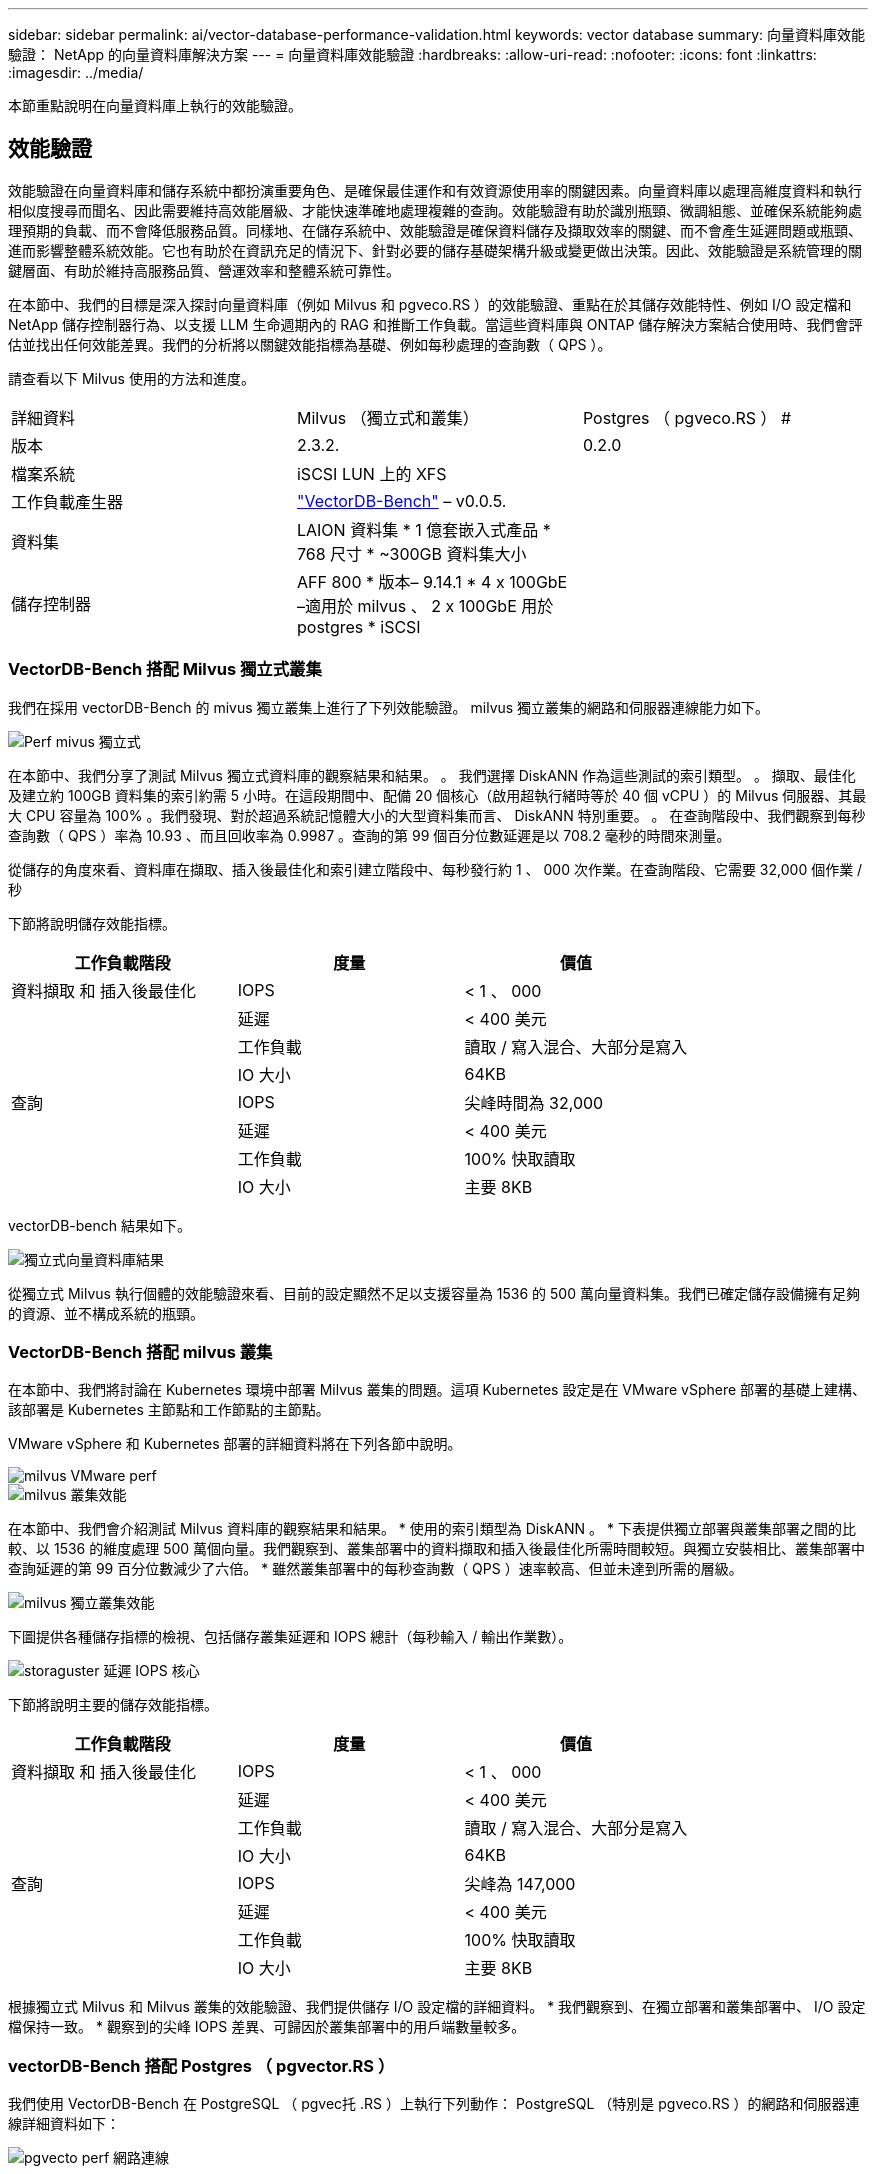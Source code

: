 ---
sidebar: sidebar 
permalink: ai/vector-database-performance-validation.html 
keywords: vector database 
summary: 向量資料庫效能驗證： NetApp 的向量資料庫解決方案 
---
= 向量資料庫效能驗證
:hardbreaks:
:allow-uri-read: 
:nofooter: 
:icons: font
:linkattrs: 
:imagesdir: ../media/


[role="lead"]
本節重點說明在向量資料庫上執行的效能驗證。



== 效能驗證

效能驗證在向量資料庫和儲存系統中都扮演重要角色、是確保最佳運作和有效資源使用率的關鍵因素。向量資料庫以處理高維度資料和執行相似度搜尋而聞名、因此需要維持高效能層級、才能快速準確地處理複雜的查詢。效能驗證有助於識別瓶頸、微調組態、並確保系統能夠處理預期的負載、而不會降低服務品質。同樣地、在儲存系統中、效能驗證是確保資料儲存及擷取效率的關鍵、而不會產生延遲問題或瓶頸、進而影響整體系統效能。它也有助於在資訊充足的情況下、針對必要的儲存基礎架構升級或變更做出決策。因此、效能驗證是系統管理的關鍵層面、有助於維持高服務品質、營運效率和整體系統可靠性。

在本節中、我們的目標是深入探討向量資料庫（例如 Milvus 和 pgveco.RS ）的效能驗證、重點在於其儲存效能特性、例如 I/O 設定檔和 NetApp 儲存控制器行為、以支援 LLM 生命週期內的 RAG 和推斷工作負載。當這些資料庫與 ONTAP 儲存解決方案結合使用時、我們會評估並找出任何效能差異。我們的分析將以關鍵效能指標為基礎、例如每秒處理的查詢數（ QPS ）。

請查看以下 Milvus 使用的方法和進度。

|===


| 詳細資料 | Milvus （獨立式和叢集） | Postgres （ pgveco.RS ） # 


| 版本 | 2.3.2. | 0.2.0 


| 檔案系統 | iSCSI LUN 上的 XFS |  


| 工作負載產生器 | link:https://github.com/zilliztech/VectorDBBench["VectorDB-Bench"] – v0.0.5. |  


| 資料集 | LAION 資料集
* 1 億套嵌入式產品
* 768 尺寸
* ~300GB 資料集大小 |  


| 儲存控制器 | AFF 800 * 版本– 9.14.1 * 4 x 100GbE –適用於 milvus 、 2 x 100GbE 用於 postgres * iSCSI |  
|===


=== VectorDB-Bench 搭配 Milvus 獨立式叢集

我們在採用 vectorDB-Bench 的 mivus 獨立叢集上進行了下列效能驗證。
milvus 獨立叢集的網路和伺服器連線能力如下。

image::perf_mivus_standalone.png[Perf mivus 獨立式]

在本節中、我們分享了測試 Milvus 獨立式資料庫的觀察結果和結果。
。	我們選擇 DiskANN 作為這些測試的索引類型。
。	擷取、最佳化及建立約 100GB 資料集的索引約需 5 小時。在這段期間中、配備 20 個核心（啟用超執行緒時等於 40 個 vCPU ）的 Milvus 伺服器、其最大 CPU 容量為 100% 。我們發現、對於超過系統記憶體大小的大型資料集而言、 DiskANN 特別重要。
。	在查詢階段中、我們觀察到每秒查詢數（ QPS ）率為 10.93 、而且回收率為 0.9987 。查詢的第 99 個百分位數延遲是以 708.2 毫秒的時間來測量。

從儲存的角度來看、資料庫在擷取、插入後最佳化和索引建立階段中、每秒發行約 1 、 000 次作業。在查詢階段、它需要 32,000 個作業 / 秒

下節將說明儲存效能指標。

|===
| 工作負載階段 | 度量 | 價值 


| 資料擷取
和
插入後最佳化 | IOPS | < 1 、 000 


|  | 延遲 | < 400 美元 


|  | 工作負載 | 讀取 / 寫入混合、大部分是寫入 


|  | IO 大小 | 64KB 


| 查詢 | IOPS | 尖峰時間為 32,000 


|  | 延遲 | < 400 美元 


|  | 工作負載 | 100% 快取讀取 


|  | IO 大小 | 主要 8KB 
|===
vectorDB-bench 結果如下。

image::vector_db_result_standalone.png[獨立式向量資料庫結果]

從獨立式 Milvus 執行個體的效能驗證來看、目前的設定顯然不足以支援容量為 1536 的 500 萬向量資料集。我們已確定儲存設備擁有足夠的資源、並不構成系統的瓶頸。



=== VectorDB-Bench 搭配 milvus 叢集

在本節中、我們將討論在 Kubernetes 環境中部署 Milvus 叢集的問題。這項 Kubernetes 設定是在 VMware vSphere 部署的基礎上建構、該部署是 Kubernetes 主節點和工作節點的主節點。

VMware vSphere 和 Kubernetes 部署的詳細資料將在下列各節中說明。

image::milvus_vmware_perf.png[milvus VMware perf]

image::milvus_cluster_perf.png[milvus 叢集效能]

在本節中、我們會介紹測試 Milvus 資料庫的觀察結果和結果。
* 使用的索引類型為 DiskANN 。
* 下表提供獨立部署與叢集部署之間的比較、以 1536 的維度處理 500 萬個向量。我們觀察到、叢集部署中的資料擷取和插入後最佳化所需時間較短。與獨立安裝相比、叢集部署中查詢延遲的第 99 百分位數減少了六倍。
* 雖然叢集部署中的每秒查詢數（ QPS ）速率較高、但並未達到所需的層級。

image::milvus_standalone_cluster_perf.png[milvus 獨立叢集效能]

下圖提供各種儲存指標的檢視、包括儲存叢集延遲和 IOPS 總計（每秒輸入 / 輸出作業數）。

image::storagecluster_latency_iops_milcus.png[storaguster 延遲 IOPS 核心]

下節將說明主要的儲存效能指標。

|===
| 工作負載階段 | 度量 | 價值 


| 資料擷取
和
插入後最佳化 | IOPS | < 1 、 000 


|  | 延遲 | < 400 美元 


|  | 工作負載 | 讀取 / 寫入混合、大部分是寫入 


|  | IO 大小 | 64KB 


| 查詢 | IOPS | 尖峰為 147,000 


|  | 延遲 | < 400 美元 


|  | 工作負載 | 100% 快取讀取 


|  | IO 大小 | 主要 8KB 
|===
根據獨立式 Milvus 和 Milvus 叢集的效能驗證、我們提供儲存 I/O 設定檔的詳細資料。
* 我們觀察到、在獨立部署和叢集部署中、 I/O 設定檔保持一致。
* 觀察到的尖峰 IOPS 差異、可歸因於叢集部署中的用戶端數量較多。



=== vectorDB-Bench 搭配 Postgres （ pgvector.RS ）

我們使用 VectorDB-Bench 在 PostgreSQL （ pgvec托 .RS ）上執行下列動作：
PostgreSQL （特別是 pgveco.RS ）的網路和伺服器連線詳細資料如下：

image::pgvecto_perf_network_connectivity.png[pgvecto perf 網路連線]

在本節中、我們分享了測試 PostgreSQL 資料庫的觀察結果、特別是使用 pgveco.RS 。
* 我們選擇 HNSW 作為這些測試的索引類型、因為在測試時、 DiskANN 無法用於 pgveco.RS 。
* 在資料擷取階段、我們載入 Cohere 資料集、其中包含 1 、 000 萬個向量、維度為 768 。此程序約需 4.5 小時。
* 在查詢階段、我們觀察到每秒查詢數（ QPS ）為 1 、 068 、召回率為 0.6344 。查詢的第 99 個百分位數延遲是以 20 毫秒為測量單位。在大部分的執行時間中、用戶端 CPU 以 100% 的容量運作。

下圖提供各種儲存指標的檢視、包括儲存叢集延遲總計 IOPS （每秒輸入 / 輸出作業數）。

image::pgvecto_storage_iops_latency.png[pgvecto 儲存 IOPS 延遲]

 The following section presents the key storage performance metrics.
image::pgvecto_storage_perf_metrics.png[pgvecto 儲存效能指標]



=== 向量 DB Bench 上的 milvus 與 postgres 效能比較

image::perf_comp_milvus_postgres.png[Perf comp milvus postgres]

根據我們使用 VectorDBBench 對 Milvus 和 PostgreSQL 的效能驗證、我們觀察到下列事項：

* 索引類型： HNSW
* 資料集： Cohere 提供 1 、 000 萬個向量、尺寸 768


我們發現 pgveco.RS 的每秒查詢數（ QPS ）為 1 、 068 、回收率為 0.6344 、而 Milvus 的 QPS 率為 106 、回收率為 0.9842 。

如果查詢的高精度是優先順序、 Milvus 會比 pgveco.RS 更出色、因為它會擷取每個查詢的相關項目比例更高。不過、如果每秒查詢數是更重要的因素、 pgveco.RS 就會超過 Milvus 。不過、請務必注意、透過 pgvecto 擷取的資料品質較低、其中約 37% 的搜尋結果是不相關的項目。



=== 根據我們的效能驗證進行觀察：

根據我們的績效驗證、我們提出下列觀察：

在 Milvus 中、 I/O 設定檔與 OLTP 工作負載非常相似、例如 Oracle slob 。基準測試包含三個階段：資料擷取、最佳化後及查詢。初始階段的主要特徵是 64KB 寫入作業、而查詢階段則主要涉及 8KB 讀取。我們期望 ONTAP 能以專業的方式處理 Milvus I/O 負載。

PostgreSQL I/O 設定檔並不代表具有挑戰性的儲存工作負載。由於目前正在進行記憶體內建實作、我們在查詢階段並未觀察到任何磁碟 I/O 。

DiskANN 是儲存差異化的關鍵技術。它能有效擴充向量 DB 搜尋、使其超越系統記憶體界限。但是、不太可能利用記憶體內向量 DB 指數（例如 HNSW ）來建立儲存效能差異化。

此外、值得注意的是、當索引類型為 HSNW 時、在查詢階段、儲存設備並不扮演關鍵角色、 HSNW 是支援 RAG 應用程式的向量資料庫最重要的作業階段。這裏的含意是、儲存效能不會對這些應用程式的整體效能造成重大影響。
